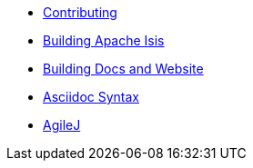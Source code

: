 
:Notice: Licensed to the Apache Software Foundation (ASF) under one or more contributor license agreements. See the NOTICE file distributed with this work for additional information regarding copyright ownership. The ASF licenses this file to you under the Apache License, Version 2.0 (the "License"); you may not use this file except in compliance with the License. You may obtain a copy of the License at. http://www.apache.org/licenses/LICENSE-2.0 . Unless required by applicable law or agreed to in writing, software distributed under the License is distributed on an "AS IS" BASIS, WITHOUT WARRANTIES OR  CONDITIONS OF ANY KIND, either express or implied. See the License for the specific language governing permissions and limitations under the License.

* xref:contributing.adoc[Contributing]
* xref:building-apache-isis.adoc[Building Apache Isis]
* xref:building-docs-and-website.adoc[Building Docs and Website]
* xref:documentation:asciidoc-syntax.adoc[Asciidoc Syntax]
* xref:agilej.adoc[AgileJ]
